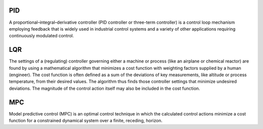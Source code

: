 PID
~~~~~~~
A proportional–integral–derivative controller (PID controller or three-term controller) is a control loop mechanism employing feedback that is widely used in industrial control systems and a variety of other applications requiring continuously modulated control.

LQR
~~~~~~
The settings of a (regulating) controller governing either a machine or process (like an airplane or chemical reactor) are found by using a mathematical algorithm that minimizes a cost function with weighting factors supplied by a human (engineer). The cost function is often defined as a sum of the deviations of key measurements, like altitude or process temperature, from their desired values. The algorithm thus finds those controller settings that minimize undesired deviations. The magnitude of the control action itself may also be included in the cost function.

MPC
~~~~~~
Model predictive control (MPC) is an optimal control technique in which the calculated control actions minimize a cost function for a constrained dynamical system over a finite, receding, horizon.

